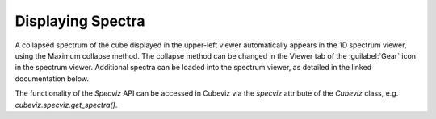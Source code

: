 ******************
Displaying Spectra
******************

A collapsed spectrum of the cube displayed in the upper-left viewer
automatically appears in the 1D spectrum viewer, using the Maximum
collapse method.  The collapse method can be changed in the Viewer
tab of the :guilabel:`Gear` icon in the spectrum viewer. Additional spectra
can be loaded into the spectrum viewer, as detailed in the linked documentation
below. 

.. seealso::

    `Displaying Spectra (Specviz) <https://jdaviz.readthedocs.io/en/latest/specviz/displaying.html>`_
        Documentation on displaying spectra in a 1D spectrum viewer.

The functionality of the `Specviz` API can be accessed in Cubeviz via 
the `specviz` attribute of the `Cubeviz` class, e.g. `cubeviz.specviz.get_spectra()`.
